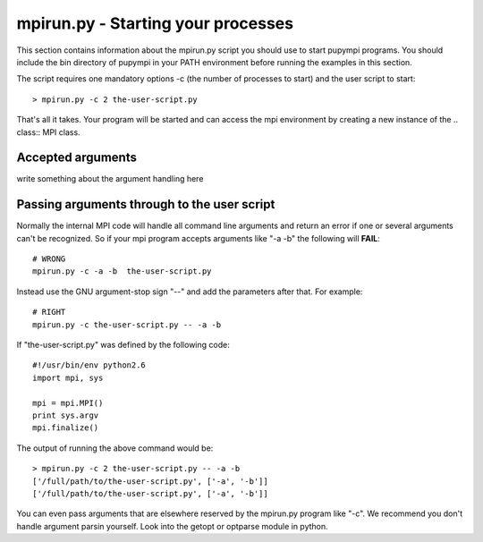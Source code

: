 .. _mpirun:

mpirun.py - Starting your processes
===================================

This section contains information about the mpirun.py script you should use to
start pupympi programs. You should include the bin directory of pupympi in your
PATH environment before running the examples in this section.

The script requires one mandatory options -c (the number
of processes to start) and the user script to start::

    > mpirun.py -c 2 the-user-script.py

That's all it takes. Your program will be started and can access the mpi
environment by creating a new instance of the .. class:: MPI class.

Accepted arguments
-----------------------------
write something about the argument handling here

Passing arguments through to the user script
--------------------------------------------
Normally the internal MPI code will handle all command line arguments and return
an error if one or several arguments can't be recognized. So if your mpi program
accepts arguments like "-a -b" the following will **FAIL**::

    # WRONG
    mpirun.py -c -a -b  the-user-script.py 

Instead use the GNU argument-stop sign "--" and add the parameters after that.
For example::

    # RIGHT
    mpirun.py -c the-user-script.py -- -a -b  

If "the-user-script.py" was defined by the following code::

    #!/usr/bin/env python2.6
    import mpi, sys

    mpi = mpi.MPI()
    print sys.argv
    mpi.finalize()

The output of running the above command would be::

    > mpirun.py -c 2 the-user-script.py -- -a -b
    ['/full/path/to/the-user-script.py', ['-a', '-b']]
    ['/full/path/to/the-user-script.py', ['-a', '-b']]

You can even pass arguments that are elsewhere reserved by the mpirun.py 
program like "-c". We recommend you don't handle argument parsin yourself. Look
into the getopt or optparse module in python.

